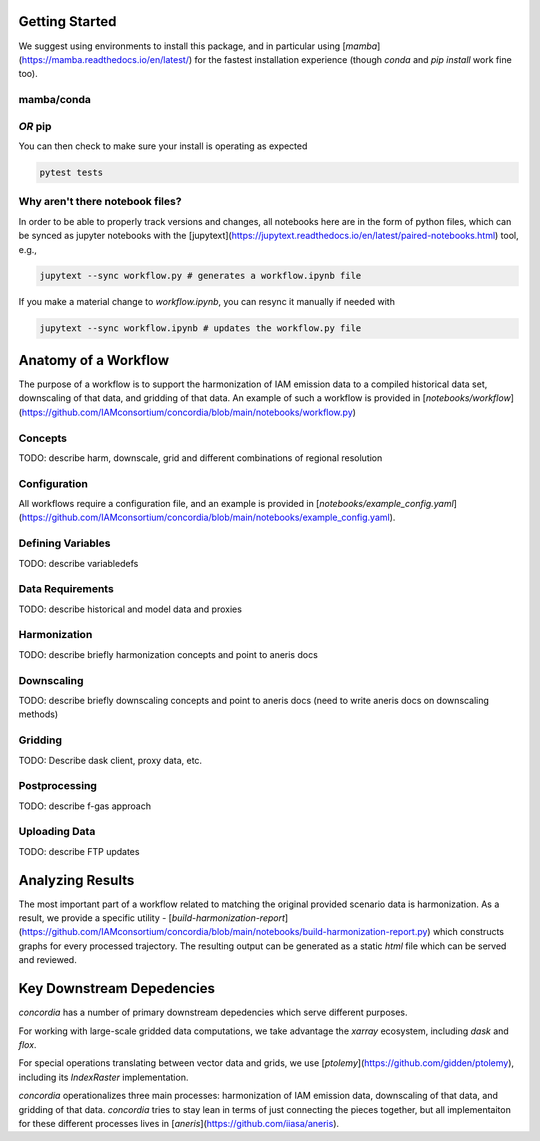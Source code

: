 

Getting Started
===============

We suggest using environments to install this package, and in particular using
[`mamba`](https://mamba.readthedocs.io/en/latest/) for the fastest installation
experience (though `conda` and `pip install` work fine too).

mamba/conda
-----------

.. code-block:: bash
    $ mamba env create -f environment.yml

*OR* pip
--------

.. code-block:: bash
    $ pip install -e .[lint,rescue,test]

You can then check to make sure your install is operating as expected

.. code-block:: bash

    pytest tests

Why aren't there notebook files?
--------------------------------

In order to be able to properly track versions and changes, all notebooks here
are in the form of python files, which can be synced as jupyter notebooks with
the [jupytext](https://jupytext.readthedocs.io/en/latest/paired-notebooks.html)
tool, e.g.,

.. code-block:: bash

    jupytext --sync workflow.py # generates a workflow.ipynb file

If you make a material change to `workflow.ipynb`, you can resync it manually if
needed with

.. code-block:: bash

    jupytext --sync workflow.ipynb # updates the workflow.py file

Anatomy of a Workflow
=====================

The purpose of a workflow is to support the harmonization of IAM emission data
to a compiled historical data set, downscaling of that data, and gridding of
that data. An example of such a workflow is provided in
[`notebooks/workflow`](https://github.com/IAMconsortium/concordia/blob/main/notebooks/workflow.py)

Concepts
--------

TODO: describe harm, downscale, grid and different combinations of regional resolution

Configuration
-------------

All workflows require a configuration file, and an example is provided in
[`notebooks/example_config.yaml`](https://github.com/IAMconsortium/concordia/blob/main/notebooks/example_config.yaml).

Defining Variables
------------------

TODO: describe variabledefs

Data Requirements
-----------------

TODO: describe historical and model data and proxies

Harmonization
-------------

TODO: describe briefly harmonization concepts and point to aneris docs

Downscaling
-----------

TODO: describe briefly downscaling concepts and point to aneris docs (need to
write aneris docs on downscaling methods)

Gridding
--------

TODO: Describe dask client, proxy data, etc.

Postprocessing
--------------

TODO: describe f-gas approach

Uploading Data
--------------

TODO: describe FTP updates

Analyzing Results
=================

The most important part of a workflow related to matching the original provided
scenario data is harmonization. As a result, we provide a specific utility -
[`build-harmonization-report`](https://github.com/IAMconsortium/concordia/blob/main/notebooks/build-harmonization-report.py)
which constructs graphs for every processed trajectory. The resulting output can
be generated as a static `html` file which can be served and reviewed.





Key Downstream Depedencies
==========================

`concordia` has a number of primary downstream depedencies which serve different
purposes.

For working with large-scale gridded data computations, we take advantage the
`xarray` ecosystem, including `dask` and `flox`.

For special operations translating between vector data and grids, we use
[`ptolemy`](https://github.com/gidden/ptolemy), including its `IndexRaster`
implementation.

`concordia` operationalizes three main processes: harmonization of IAM emission
data, downscaling of that data, and gridding of that data. `concordia` tries to
stay lean in terms of just connecting the pieces together, but all
implementaiton for these different processes lives in
[`aneris`](https://github.com/iiasa/aneris).
